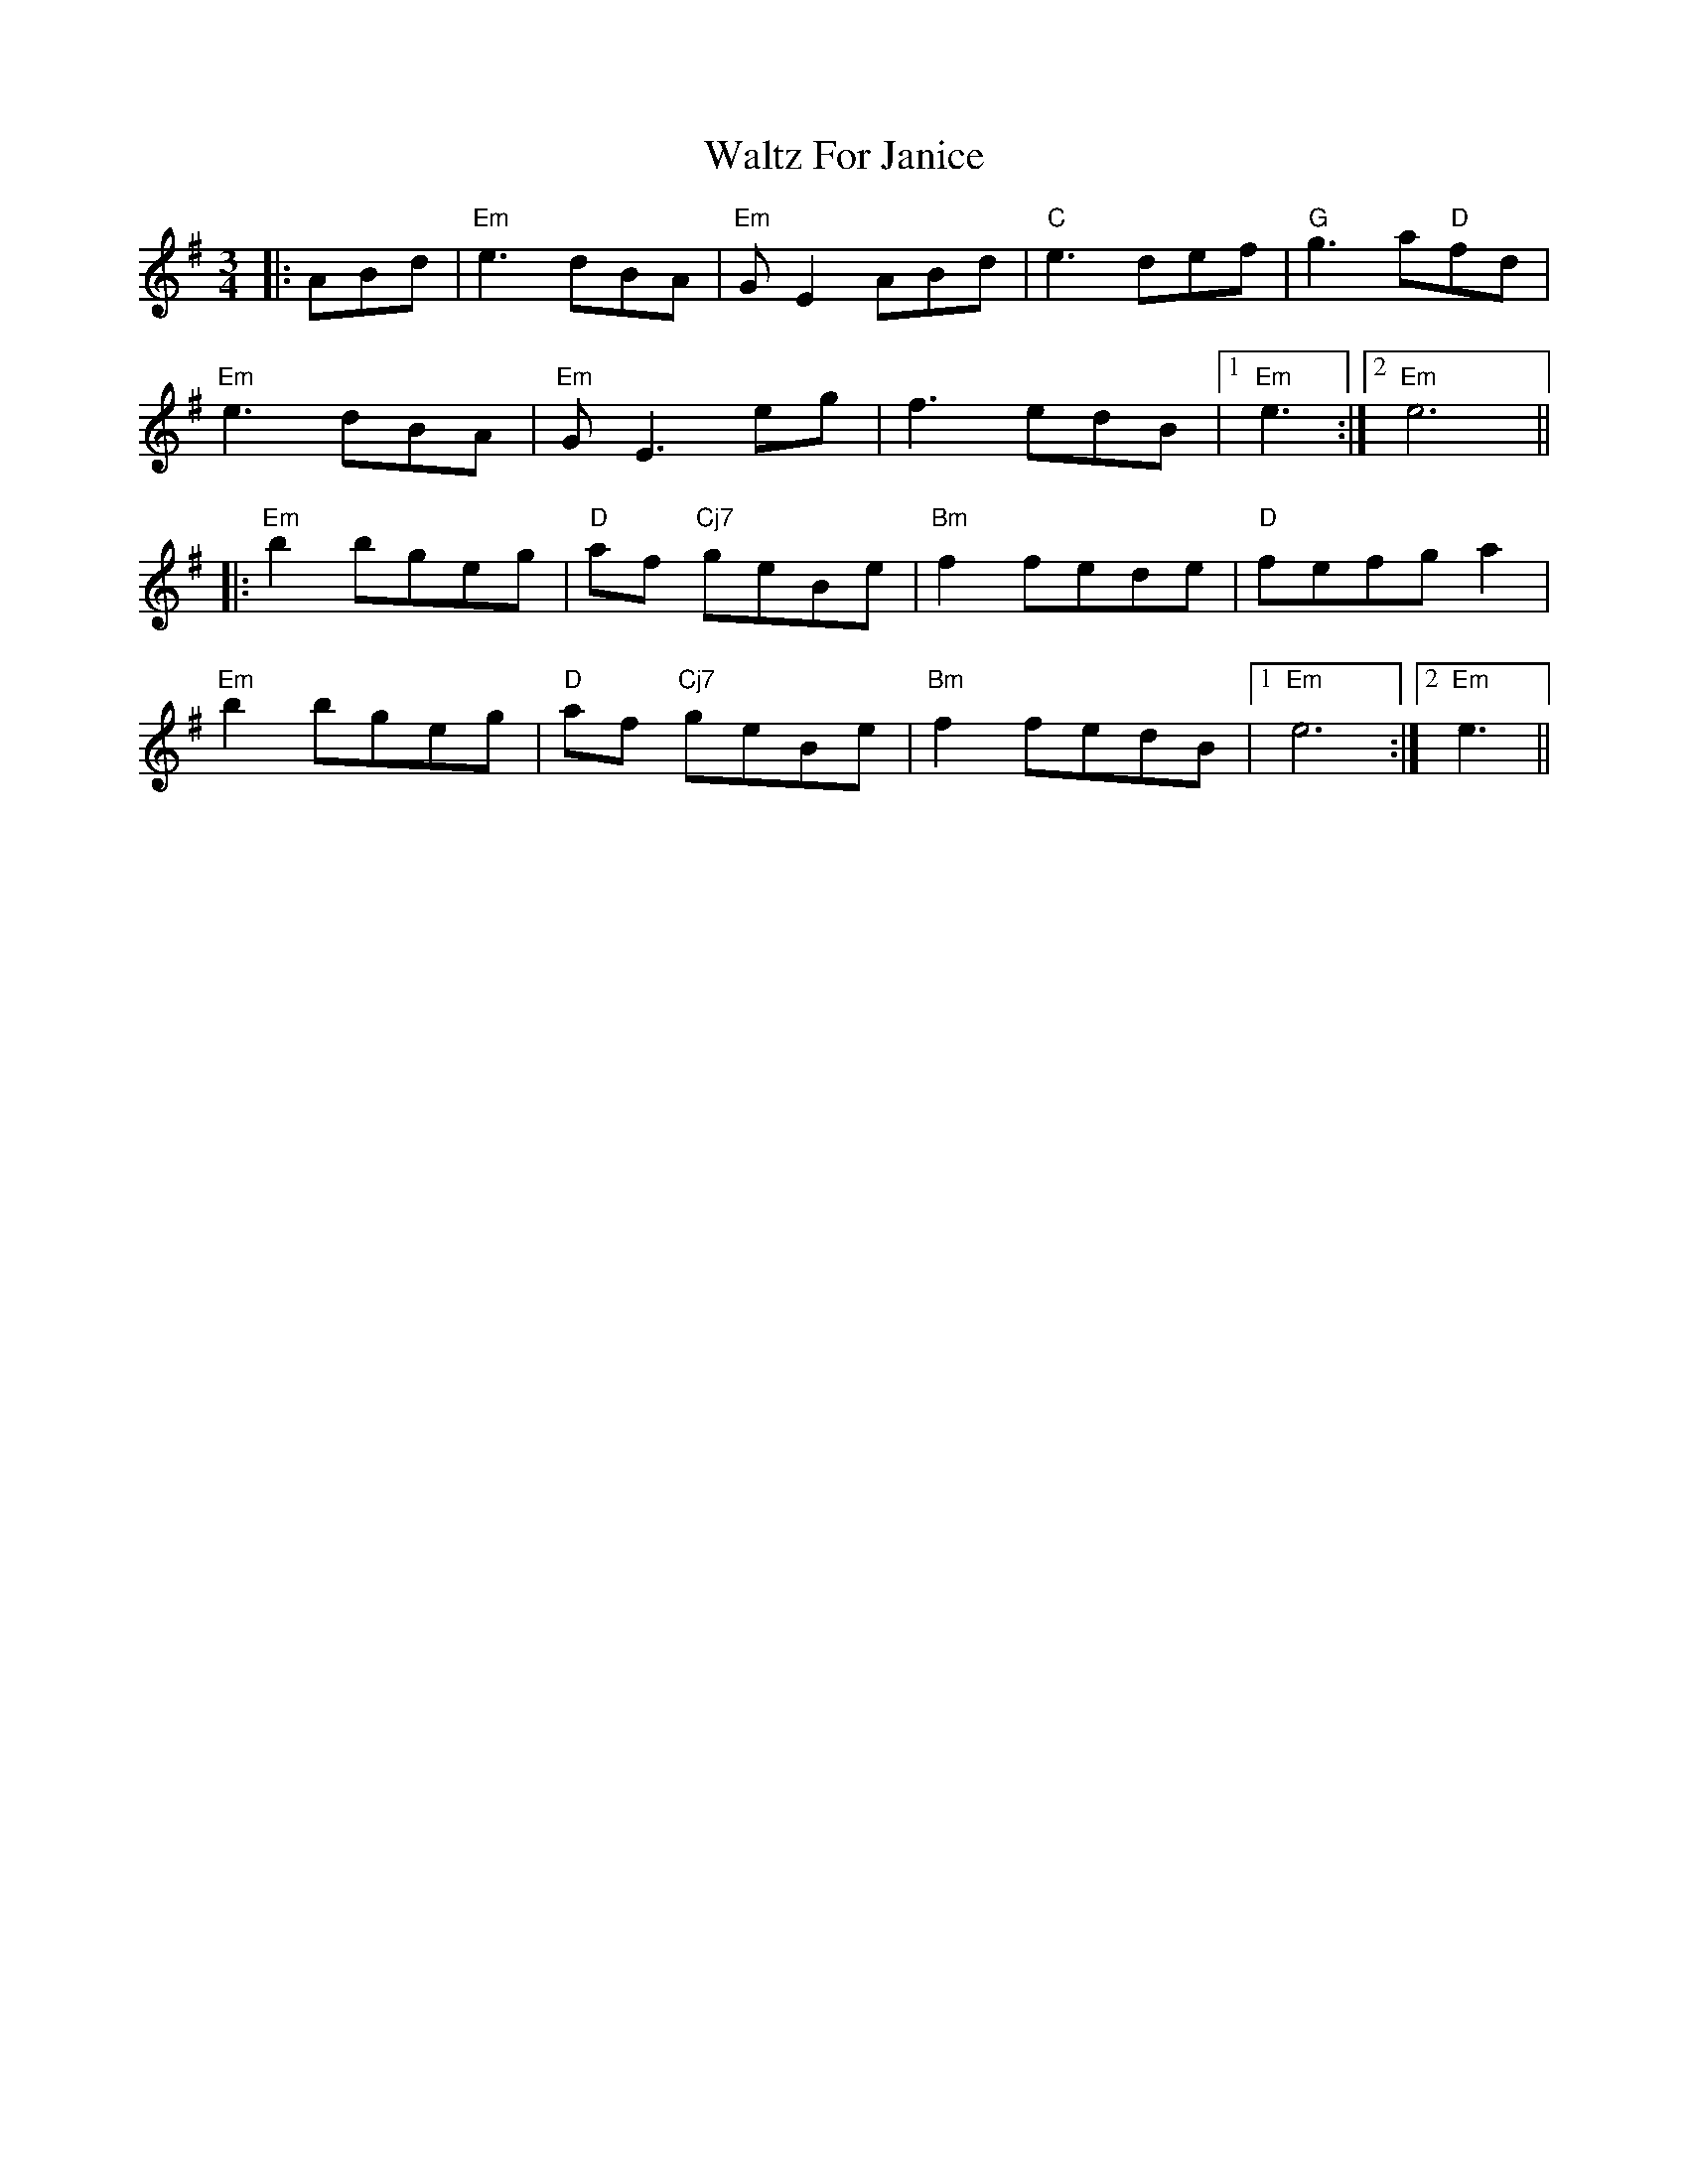 X: 42037
T: Waltz For Janice
R: waltz
M: 3/4
K: Eminor
|:ABd|"Em"e3 dBA|"Em"GE2 ABd|"C"e3 def|"G"g3a"D"fd|
"Em"e3 dBA|"Em"GE3 eg|f3edB|1 "Em"e3:|2 "Em"e6||
|:"Em"b2 bgeg|"D"af "Cj7"geBe|"Bm"f2 fede|"D"fefg a2|
"Em"b2 bgeg|"D"af "Cj7"geBe|"Bm"f2 fedB|1 "Em"e6:|2 "Em"e3||

